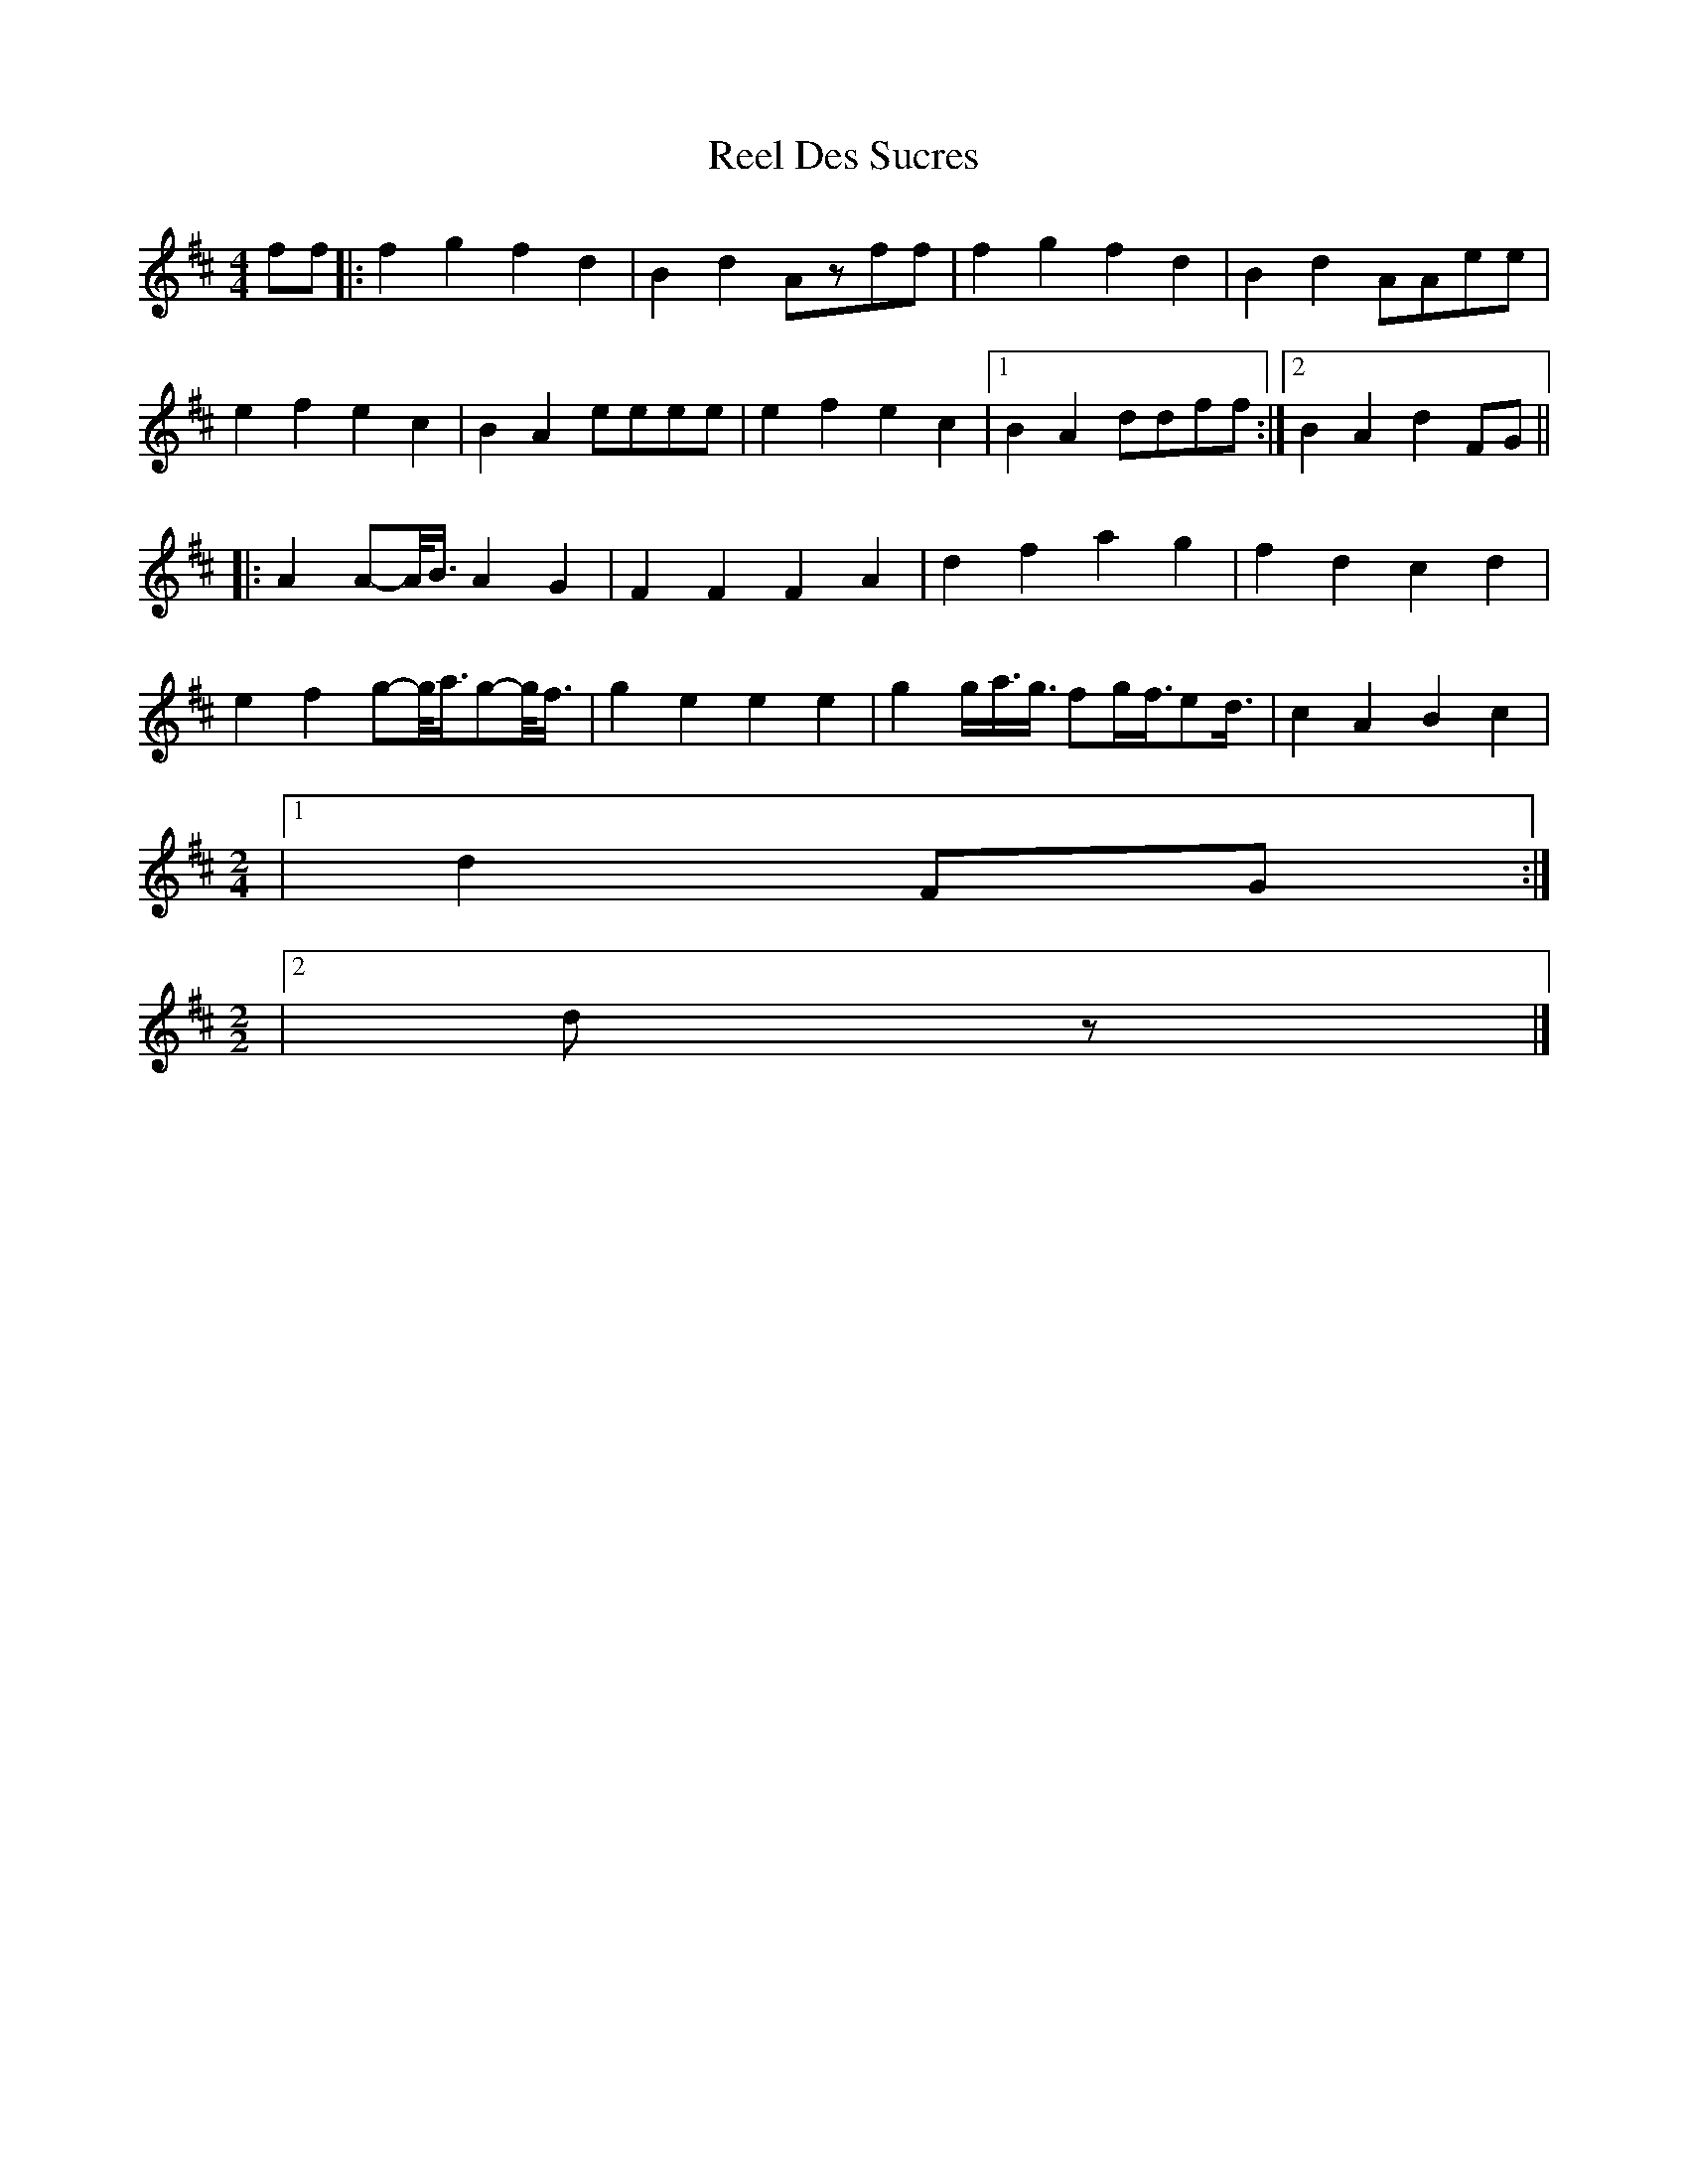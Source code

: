 X: 1
T: Reel Des Sucres
Z: Yukinoroh
S: https://thesession.org/tunes/4838#setting4838
R: reel
M: 4/4
L: 1/8
K: Dmaj
ff |: f2g2 f2d2 | B2d2 Azff | f2g2 f2d2 | B2d2 AAee |
e2f2 e2c2 | B2A2 eeee | e2f2 e2c2 |[1 B2A2 ddff :|[2 B2A2 d2FG ||
|: A2 A-A1/4B3/4 A2G2 | F2F2 F2A2 | d2f2 a2g2 | f2d2 c2d2 |
e2f2 g-g1/4a3/4g-g1/4f3/4 | g2e2 e2e2 | g2g1/2a3/4g3/4 fg1/2f3/4ed3/4 | c2A2 B2c2 |
M: 2/4
|[1 d2FG :|
M: 2/2
|[2 dz |]
